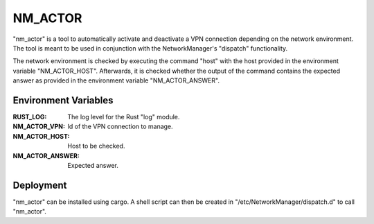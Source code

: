 NM_ACTOR
========

"nm_actor" is a tool to automatically activate and deactivate a VPN connection depending on the network environment.
The tool is meant to be used in conjunction with the NetworkManager's "dispatch" functionality.

The network environment is checked by executing the command "host" with the host provided in the environment variable "NM_ACTOR_HOST".
Afterwards, it is checked whether the output of the command contains the expected answer as provided in the environment variable "NM_ACTOR_ANSWER".

Environment Variables
---------------------

:RUST_LOG: The log level for the Rust "log" module.
:NM_ACTOR_VPN: Id of the VPN connection to manage.
:NM_ACTOR_HOST: Host to be checked.
:NM_ACTOR_ANSWER: Expected answer.

Deployment
----------

"nm_actor" can be installed using cargo.
A shell script can then be created in "/etc/NetworkManager/dispatch.d" to call "nm_actor".
